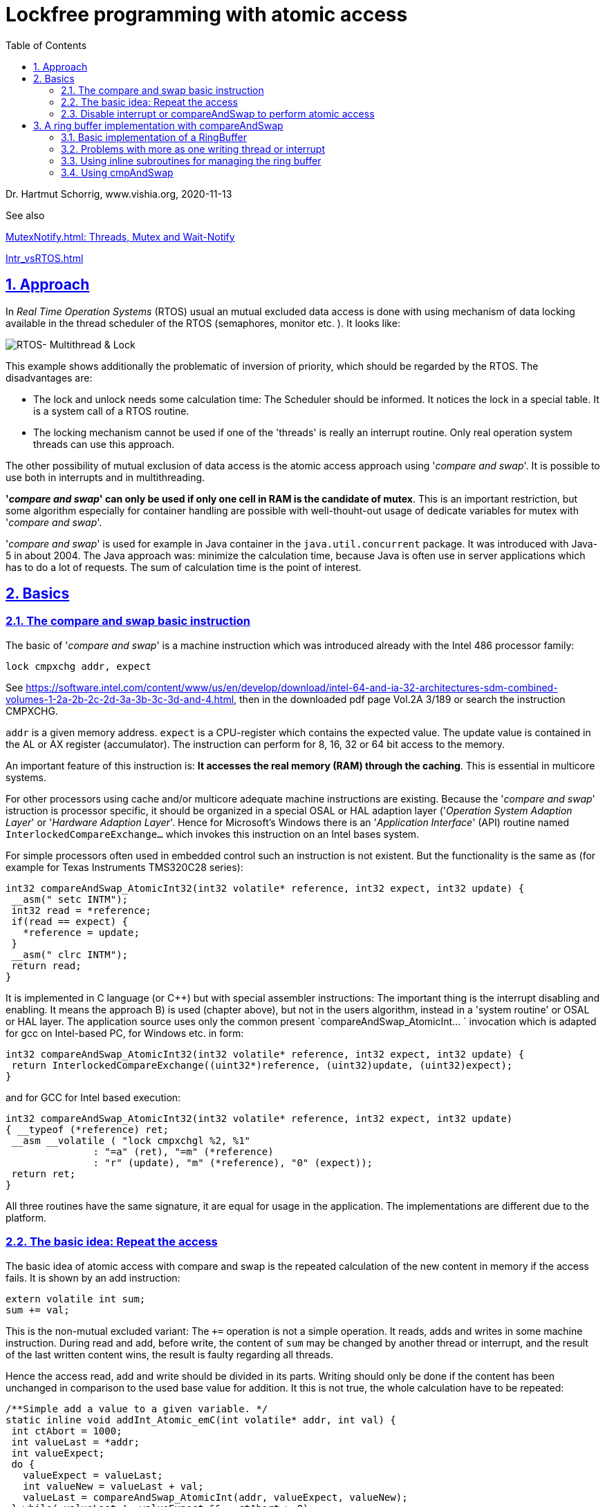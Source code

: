 = Lockfree programming with atomic access 
:toc:
:sectnums:
:sectlinks:
:cpp: C++

Dr. Hartmut Schorrig, www.vishia.org, 2020-11-13

See also 

link:../OSHAL/MutexNotify.html[MutexNotify.html: Threads, Mutex and Wait-Notify]

link:Intr_vsRTOS.html[]

== Approach

In _Real Time Operation Systems_ (RTOS) usual an mutual excluded data access is done with using mechanism of data locking available in the thread scheduler of the RTOS (semaphores, monitor etc. ). It looks like:

image:../../img/Mutex/RTOS_Multithread_lock.png[RTOS- Multithread & Lock]

This example shows additionally the problematic of inversion of priority, which should be regarded by the RTOS. The disadvantages are:

* The lock and unlock needs some calculation time: The Scheduler should be informed. It notices the lock in a special table. It is a system call of a RTOS routine.

* The locking mechanism cannot be used if one of the 'threads' is really an interrupt routine. Only real operation system threads can use this approach. 

The other possibility of mutual exclusion of data access is the atomic access approach using '__compare and swap__'. It is possible to use both in interrupts and in multithreading. 

**'__compare and swap__' can only be used if only one cell in RAM is the candidate of mutex**. This is an important restriction, but some algorithm especially for container handling are possible with well-thouht-out usage of dedicate variables for mutex with '__compare and swap__'.

'__compare and swap__' is used for example in Java container in the `java.util.concurrent` package. It was introduced with Java-5 in about 2004. The Java approach was: minimize the calculation time, because Java is often use in server applications which has to do a lot of requests. The sum of calculation time is the point of interest.   

== Basics

=== The compare and swap basic instruction

The basic of '__compare and swap__' is a machine instruction which was introduced already with the Intel 486 processor family:

 lock cmpxchg addr, expect
 
See link:https://software.intel.com/content/www/us/en/develop/download/intel-64-and-ia-32-architectures-sdm-combined-volumes-1-2a-2b-2c-2d-3a-3b-3c-3d-and-4.html[], then in the downloaded pdf page Vol.2A 3/189 or search the instruction CMPXCHG.  

`addr` is a given memory address. `expect` is a CPU-register which contains the expected value. The update value is contained in the AL or AX register (accumulator). The instruction can perform for 8, 16, 32 or 64 bit access to the memory. 

An important feature of this instruction is: **It accesses the real memory (RAM) through the caching**. This is essential in multicore systems. 

For other processors using cache and/or multicore adequate machine instructions are existing. Because the '__compare and swap__' istruction is processor specific, it should be organized in a special OSAL or HAL adaption layer ('__Operation System Adaption Layer__' or '__Hardware Adaption Layer__'. Hence for Microsoft's Windows there is an '__Application Interface__' (API) routine named `InterlockedCompareExchange...` which invokes this instruction on an Intel bases system.  

For simple processors often used in embedded control such an instruction is not existent. But the functionality is the same as (for example for Texas Instruments TMS320C28 series):

 int32 compareAndSwap_AtomicInt32(int32 volatile* reference, int32 expect, int32 update) {
  __asm(" setc INTM"); 
  int32 read = *reference;
  if(read == expect) {
    *reference = update;
  }
  __asm(" clrc INTM");
  return read;
 }

It is implemented in C language (or C++) but with special assembler instructions: The important thing is the interrupt disabling and enabling. It means the approach B) is used (chapter above), but not in the users algorithm, instead in a 'system routine' or OSAL or HAL layer. The application source uses only the common present `compareAndSwap_AtomicInt... ` invocation which is adapted for gcc on Intel-based PC, for Windows etc. in form:

 int32 compareAndSwap_AtomicInt32(int32 volatile* reference, int32 expect, int32 update) {
  return InterlockedCompareExchange((uint32*)reference, (uint32)update, (uint32)expect);  
 }

and for GCC for Intel based execution:

 int32 compareAndSwap_AtomicInt32(int32 volatile* reference, int32 expect, int32 update)
 { __typeof (*reference) ret;
  __asm __volatile ( "lock cmpxchgl %2, %1"
		       : "=a" (ret), "=m" (*reference)
		       : "r" (update), "m" (*reference), "0" (expect));
  return ret;
 }

All three routines have the same signature, it are equal for usage in the application. The implementations are different due to the platform.

=== The basic idea: Repeat the access 

The basic idea of atomic access with compare and swap is the repeated calculation of the new content in memory if the access fails. It is shown by an add instruction:

 extern volatile int sum;
 sum += val;
 
This is the non-mutual excluded variant: The `+=` operation is not a simple operation. It reads, adds and writes in some machine instruction. During read and add, before write, the content of `sum` may be changed by another thread or interrupt, and the result of the last written content wins, the result is faulty regarding all threads.

Hence the access read, add and write should be divided in its parts. 
Writing should only be done if the content has been unchanged in comparison to the used base value for addition. It this is not true, the whole calculation have to be repeated:

 /**Simple add a value to a given variable. */
 static inline void addInt_Atomic_emC(int volatile* addr, int val) {
  int ctAbort = 1000;
  int valueLast = *addr;
  int valueExpect;
  do {
    valueExpect = valueLast;
    int valueNew = valueLast + val;
    valueLast = compareAndSwap_AtomicInt(addr, valueExpect, valueNew);
  } while( valueLast != valueExpect && --ctAbort >=0); 
  ASSERT_emC(ctAbort >=0, "addInt_Atomic_emC faulty", (int)(intPTR)addr, val);
 } 

This is the complete add operation using the atomic access like programmed in `emC/Base/Atomic_emC.h` for C/++ usage:

The fundamental and longest instruction is the `compareAndSwap` itself. It accesses through the cache, hence it is a longer operation if caching is active. The important thing is, that the `valueLast` does not need an extra access to the memory, it is given as result of the `CMPXCHG` instruction itself, loading in the accumulator register. Hence the operation is named "__compareAndSwap__" and not "__...Set__" which was more evident for the isolated instruction itself. The result value as old value is necessary for the next loop if the write access fails. The read access is already done during the compare part of the instruction from memory through the cache. Only the first access needs an extra access to the memory, maybe not through the cache (depending on the compilers machine code generation) with the `volatile` modifier. But because the `compareAndSwap..` accesses through the cache, it is proper checked. 

The addition is always executed with the given `valueLast` which is the `valueExpect` for the `CMPXCHG` instruction. That is correct. It should be repeated with the given `valueLast` in the next while-loop if the access failes.

Fails the access? Usually this is not the case. It means: The whole operation is fast, only one time it is written to the RAM. The only longer operation is the access through the cache, but that is necessary and wanted.

The access fails if another thread changes the content on the memory between the read access and the subsequent write. The probability of changing the memory by another thread depends on the possible thread execution cycle time and the less time difference between read and write of this access. For example if the time difference is 100 ns (a few instructions) and the cycle of the other thread is 1 ms, the probability is 1 : 10000. If the lower thread (which is interrupted with a cycle of 1 ms) runs in a cycle of 10 ms, it occurrs one time in 100 seconds. It is often for a long running system. Only in a cycle of 100 seconds the lower prior thread needs additional about 20..100 ns for a second memory access and calculation. This is effective. 

The possibility that the second access is also interrupted is 0 if only one possible interrupting thread exists. It is rarely if a third thread interrupts exactly the second access. Hence a while loop is need because for the rarely case of a second or third ... interrupting. 

The `ctAbort` may be seen as unnecessary. But any while loop should be terminate by such an abort count, it is a principle. If the memory is defect, it is possible that the while loop runs infinite. Then the `ctAbort` helps. It is a less-effort additional instruction which may be important in an improbable situation, but which can occur, think about "murphy's law". The `ASSERT_emC(...)` can be empty, it does not need calculation time for a tested target system. 

=== Disable interrupt or compareAndSwap to perform atomic access

General the disabling of all or dedicated interrupts is another solution for the atomic access. It disables also thread switches in a RTOS scheduler. Hence it is a real alternative.

The adding problem of the chapter before can very more simple solved with:

 extern volatile int sum;
 disable_interrupt();
 sum += val;
 enable_interrupt();
 
If all interrupts are disabled, the sum might not be changed while reading, adding and saving. This is true for a simple embedded system. It is not true if the hardware may change the `sum` too, for example if it is a read- und writeable register in an FPGA, which will be changed sometimes by the FPGA logik. Of course, the FPGA functionality should be disabled too in this case, it is a special problem. Apart from that, the disabling of interrupts is a widerspread approach for embedded control software. 

The problem for disabling interrupt is: It is possible for simple embedded platforms, but not approachable if a execution security protected level is given for the CPU, especially on systems where an operation system is present. 

Why is disabling interrupt forbidden for application software in non protected level ?  
Because: A forgotten enabling or a too long disable time can disturb the whole system. A small stupid programming error should not crash the system, that is the principle. 

The second reason for the `CMPXCHG` instruction and the '__compare and swap__' technology is: It helps if caching is used. The `CMPXCHG` accesses through the cache to the real memory, it is necessary for multi core systems.

Now, it is worth considering whether the following approach should be done:

* A) Using '__compare and swap__' only for RTOS driven systems, using disabling interrupt for cheap poor hardware.

* B) Using '__compare and swap__' anytime independent of the hardware. The core compare and swap operation is put into effect for poor hardware with disabling interrupt, but only in the implementation of the '__compare and swap__' operation. Disabling interrupt is never used in application sources.

The approach B) has the advantage, that the algorithm are independent of the target implementation system. Especially an application can be tested on another, high performing platform maybe with test environments. Hence this approach should be favored.

The approach A) has some less calculation times in special cases. It means it should be possible to uses for special cases with fast realtime requirements. For tests on an system without disabling interrupt possibility the `disable_interrupt()` routine should be an empty operation, and the test environment does not really require disabling interrupt for an test approach. 

The question is: How many more calculation time is necessary in comparison of both technologies. This is discussed in link:todo[chapter TODO] 


== A ring buffer implementation with compareAndSwap

A ring buffer, circular buffer, is a common approach to store data in some threads, or interrupts, and read out in a special processing thread. Especially an event queue, often used for state machines, for processing several task etc. can based on a ring buffer.

The simple case, write in one thread or interrupt, read in another thread, does not need any mutex.

=== Basic implementation of a RingBuffer

It is implemented in `emC/Base/RingBuffer_emC.*`

The data itself should be stored in a simple array with the determined type of the ring buffer elements and the given size:

 #define SIZE_MYRingBuffer 123
 MyElementType myDataRingBuffer[SIZE_MYRingBuffer];
 
Of course allocation of the ring buffer array is possible and may be recommended:

 void myInitRoutine(int sizeRingbuffer) {
   MyElementType* myDataRingbuffer = 
     (MyElementType*)(malloc(sizeRingbuffer * sizeof(MyElementType));
     
The management of the read- and write pointer is centralized in a 

 typedef struct RingBuffer_emC_T {
  uint nrofEntries;  //it stores nrofEntries
  int ctModify;
  uint ixRd;  //use signed because difference building.
  uint ixWr; //+rd and wr-pointer
 } RingBuffer_emC_s;

To write into the ring buffer without mutex only the following is necessary:

 int ixWrNext = myRingBuffer->ixWr +1;
 if(ixWrNext >= myRingBuffer->nrofEntries) {
   ixWrNext = 0;  //to wrap
 }
 if(ixWrNext != myRingBuffer->ixRd) {
   myDataRingBuffer[myRingBuffer->ixWr] = dataToStrore;
   myRingBuffer->ixWr = ixWrNext;
 }

It is simple and effective. The few operations do not need long computing time. It can be performed in a fast interrupt. 

The ring buffer is fullfilled if a `ixWrNext` would hit the `ixRd`. Then it is not able to detect whether the buffer is empty or full filled. Hence the `ixWr` stops one point before `ixRd`. Both indices are wrapping on the end, it is a fast operation. A little bit more faster is: Usage of a power-2 size and OR the ixWr with a mask. But that is a special solution. 

If the ring buffer is full filled, a writing is skipped. Any error message or such can be performed in an else branch, but usual the read access should be performed too. The state of the ring buffer is obviously for example while debugging, or by an additional check algorithm, by monitoring the `ixRd` and `ixWr`. 

The basic read access is also simple:

 if(myRingBuffer->ixRd != myRingBuffer->ixWr) {
   dataToRead = myDataRingBuffer[myRingBuffer->ixRd];
   //...process the data
   int ixRdNext = myRingBuffer->ixRd +1;
   if(ixRdNext >= myRingBuffer->nrofEntries) {
     ixRdNext = 0;  //to wrap
   }
   myRingBuffer->ixRd = ixRdNext;
 }
 
=== Problems with more as one writing thread or interrupt

If disabling interrupt is used, the whole writing process can be wrapped with 

 disable_interrupt();
 int ixWrNext = myRingBuffer->ixWr +1;
 if(ixWrNext >= myRingBuffer->nrofEntries) {
   ixWrNext = 0;  //to wrap
 }
 if(ixWrNext != myRingBuffer->ixRd) {
   myDataRingBuffer[myRingBuffer->ixWr] = dataToStrore;
   myRingBuffer->ixWr = ixWrNext;
 }
 enable_interrupt();
 
If the algorithm gets an else branch, the `enable_interrupt` should be performed in the if branch after `...->ixWr = ixWrNext` but also as first instruction of the else branch, which may have a longer calculation time. The sum of disable time is not too great, but also not minimalistic. A fast interrupt can be delayed though it won't use the ring buffer. The problem may be the dataToStore-copy time.

It may be better to enable the interrupt before writing the data. 

 disable_interrupt();
 int ixWrNext = myRingBuffer->ixWr +1;
 if(ixWrNext >= myRingBuffer->nrofEntries) {
   ixWrNext = 0;  //to wrap
 }
 if(ixWrNext != myRingBuffer->ixRd) {
   int ixWrUsed = myRingBuffer->ixWr;
   myRingBuffer->ixWr = ixWrNext;
   enable_interrupt();
   //...   
   myDataRingBuffer[ixWrUsed] = dataToStore;
 } else 
   enable_interrupt();
   //maybe produce a log message buffer full
 }

It has a constant time for disabling interrupt independent of the writing process. But yet a read can be performed with incomplete written data with the read access above, because the `ixWr` is incremented and stored already before the write data is complete. To prevent this situation on reading it should be tested evaluating the data whether they are complete. The read should be divide in two parts:

 if(myRingBuffer->ixRd != myRingBuffer->ixWr) {
   dataToRead = myDataRingBuffer[myRingBuffer->ixRd];
   if(isComplete_MyDataToRead(dataToRead) {
     //...process the data
     myDataRingBuffer[myRingBuffer->ixRd] = incomplete_designation;
     //after access all data from ring buffer increment ixRd,
     //because only now new data can be written:
     int ixRdNext = myRingBuffer->ixRd +1;
     if(ixRdNext >= myRingBuffer->nrofEntries) {
       ixRdNext = 0;  //to wrap
     }
     myRingBuffer->ixRd = ixRdNext;
   }     
 }
 
The kind how the data consistent is detected should be defined application-specific. For example if references (pointer) are stored, a null pointer is incomplete, a valid pointer is complete. Or if float values are expected, a special `INFINITY` value can be used to designate a not written write position. But hence on reading the position should be set back to the incomplete value, which is performed in the `incomplete_designation` line which should be programmed in the user's algorithm too. 

If the element data of the ring buffer consists of more as one part, the special designating part of complete data should be written as last. Then the consistence is given if this last part is written.     
  
=== Using inline subroutines for managing the ring buffer

The last examples in the chapter above suggest using a subroutine for the statements to handle the indices in the `RingBuffer_emC` data structure. 

 int ixWr = add_RingBuffer_emC(myRingBuffer);
 if(ixWr >=0) {
   //...   
   myDataRingBuffer[ixWr] = dataToStore;
 }

The read is divide in two accesses:

 int ixRd = next_RingBuffer_emC(myRingBuffer);
 if(ixRd >=0) {
   //first check whether complete new data are given:
   if( myDataRingBuffer[ixRd].xyz == valid) {
     dataToRead = myDataRingBuffer[myRingBuffer->ixRd];
     myDataRingBuffer[myRingBuffer->ixRd].xyz = incomplete_designation;
     quitNext_RingBuffer_emC(myRingBuffer, ixRd)
   }     
 }
     
The code in the application level will be more simple. Now inside the subroutines it can be determined whether interrupt disabling is used or a compare and swap approach. It does not depend on the application algorithm, it does only depend on the properties of the target system. 

=== Using cmpAndSwap

TODO it is implemented but not documented. 2021-01-06


